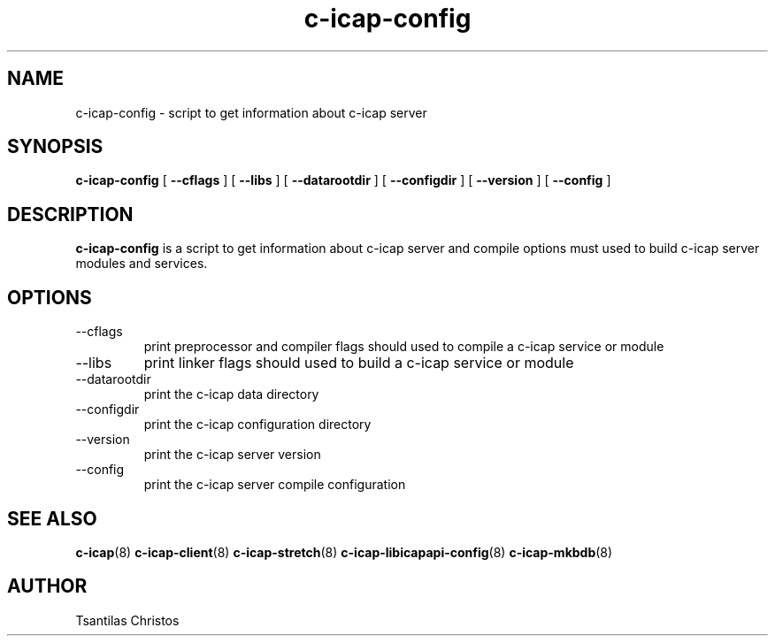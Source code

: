 .TH c-icap-config 8 "c_icap 0.4.3"
.SH NAME
c-icap-config - script to get information about c-icap server
.SH SYNOPSIS
.B c-icap-config
[
.B --cflags
]
[
.B --libs
]
[
.B --datarootdir
]
[
.B --configdir
]
[
.B --version
]
[
.B --config
]
.SH DESCRIPTION
.B c-icap-config
is a script to get information about c-icap server and compile options must used to build c-icap server modules and services.

.SH OPTIONS
.IP  --cflags
print preprocessor and compiler flags should used to compile a c-icap service or module
.IP  --libs
print linker flags should used to build a c-icap service or module
.IP  --datarootdir
print the c-icap data directory
.IP  --configdir
print the c-icap configuration directory
.IP  --version
print the c-icap server version
.IP  --config
print the c-icap server compile configuration

.SH SEE ALSO
.BR c-icap "(8)"
.BR c-icap-client "(8)"
.BR c-icap-stretch "(8)"
.BR c-icap-libicapapi-config "(8)"
.BR c-icap-mkbdb "(8)"
.SH AUTHOR
Tsantilas Christos
